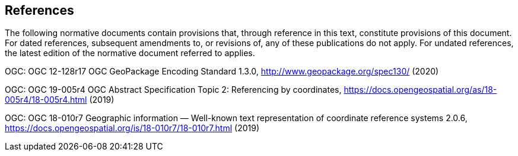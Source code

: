 == References
The following normative documents contain provisions that, through reference in this text, constitute provisions of this document. For dated references, subsequent amendments to, or revisions of, any of these publications do not apply. For undated references, the latest edition of the normative document referred to applies.

OGC: OGC 12-128r17 OGC GeoPackage Encoding Standard 1.3.0, http://www.geopackage.org/spec130/ (2020)

OGC: OGC 19-005r4 OGC Abstract Specification Topic 2: Referencing by coordinates, https://docs.opengeospatial.org/as/18-005r4/18-005r4.html (2019)

OGC: OGC 18-010r7 Geographic information — Well-known text representation of coordinate reference systems 2.0.6, https://docs.opengeospatial.org/is/18-010r7/18-010r7.html (2019)
